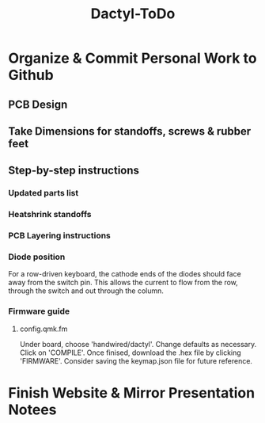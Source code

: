 #+TITLE: Dactyl-ToDo

* Organize & Commit Personal Work to Github
** PCB Design
** Take Dimensions for standoffs, screws & rubber feet
** Step-by-step instructions
*** Updated parts list
*** Heatshrink standoffs
*** PCB Layering instructions
*** Diode position
For a row-driven keyboard, the cathode ends of the diodes should face away from the switch pin. This
allows the current to flow from the row, through the switch and out through the column.
*** Firmware guide
**** config.qmk.fm
Under board, choose 'handwired/dactyl'.
Change defaults as necessary.
Click on 'COMPILE'.
Once finised, download the .hex file by clicking 'FIRMWARE'.
Consider saving the keymap.json file for future reference.

* Finish Website & Mirror Presentation Notees


